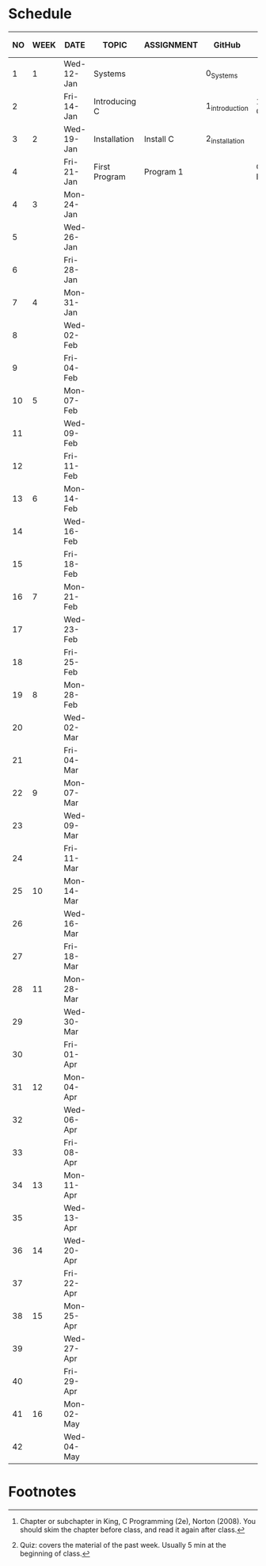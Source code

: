 #+options: toc:nil
* Schedule
   | NO | WEEK | DATE       | TOPIC         | ASSIGNMENT | GitHub         | KING CHAPTER[fn:2] | TEST[fn:1] |
   |----+------+------------+---------------+------------+----------------+--------------------+------------|
   |  1 |    1 | Wed-12-Jan | Systems       |            | 0_Systems      |                    |            |
   |  2 |      | Fri-14-Jan | Introducing C |            | 1_introduction | 1 Introducing C    | Quiz 1     |
   |----+------+------------+---------------+------------+----------------+--------------------+------------|
   |  3 |    2 | Wed-19-Jan | Installation  | Install C  | 2_installation |                    |            |
   |  4 |      | Fri-21-Jan | First Program | Program 1  |                | C Fundamentals     | Quiz 2     |
   |----+------+------------+---------------+------------+----------------+--------------------+------------|
   |  4 |    3 | Mon-24-Jan |               |            |                |                    |            |
   |  5 |      | Wed-26-Jan |               |            |                |                    |            |
   |  6 |      | Fri-28-Jan |               |            |                |                    |            |
   |----+------+------------+---------------+------------+----------------+--------------------+------------|
   |  7 |    4 | Mon-31-Jan |               |            |                |                    |            |
   |  8 |      | Wed-02-Feb |               |            |                |                    |            |
   |  9 |      | Fri-04-Feb |               |            |                |                    |            |
   |----+------+------------+---------------+------------+----------------+--------------------+------------|
   | 10 |    5 | Mon-07-Feb |               |            |                |                    |            |
   | 11 |      | Wed-09-Feb |               |            |                |                    |            |
   | 12 |      | Fri-11-Feb |               |            |                |                    |            |
   |----+------+------------+---------------+------------+----------------+--------------------+------------|
   | 13 |    6 | Mon-14-Feb |               |            |                |                    |            |
   | 14 |      | Wed-16-Feb |               |            |                |                    |            |
   | 15 |      | Fri-18-Feb |               |            |                |                    |            |
   |----+------+------------+---------------+------------+----------------+--------------------+------------|
   | 16 |    7 | Mon-21-Feb |               |            |                |                    |            |
   | 17 |      | Wed-23-Feb |               |            |                |                    |            |
   | 18 |      | Fri-25-Feb |               |            |                |                    |            |
   |----+------+------------+---------------+------------+----------------+--------------------+------------|
   | 19 |    8 | Mon-28-Feb |               |            |                |                    |            |
   | 20 |      | Wed-02-Mar |               |            |                |                    |            |
   | 21 |      | Fri-04-Mar |               |            |                |                    |            |
   |----+------+------------+---------------+------------+----------------+--------------------+------------|
   | 22 |    9 | Mon-07-Mar |               |            |                |                    |            |
   | 23 |      | Wed-09-Mar |               |            |                |                    |            |
   | 24 |      | Fri-11-Mar |               |            |                |                    |            |
   |----+------+------------+---------------+------------+----------------+--------------------+------------|
   | 25 |   10 | Mon-14-Mar |               |            |                |                    |            |
   | 26 |      | Wed-16-Mar |               |            |                |                    |            |
   | 27 |      | Fri-18-Mar |               |            |                |                    |            |
   |----+------+------------+---------------+------------+----------------+--------------------+------------|
   | 28 |   11 | Mon-28-Mar |               |            |                |                    |            |
   | 29 |      | Wed-30-Mar |               |            |                |                    |            |
   | 30 |      | Fri-01-Apr |               |            |                |                    |            |
   |----+------+------------+---------------+------------+----------------+--------------------+------------|
   | 31 |   12 | Mon-04-Apr |               |            |                |                    |            |
   | 32 |      | Wed-06-Apr |               |            |                |                    |            |
   | 33 |      | Fri-08-Apr |               |            |                |                    |            |
   |----+------+------------+---------------+------------+----------------+--------------------+------------|
   | 34 |   13 | Mon-11-Apr |               |            |                |                    |            |
   | 35 |      | Wed-13-Apr |               |            |                |                    |            |
   |----+------+------------+---------------+------------+----------------+--------------------+------------|
   | 36 |   14 | Wed-20-Apr |               |            |                |                    |            |
   | 37 |      | Fri-22-Apr |               |            |                |                    |            |
   |----+------+------------+---------------+------------+----------------+--------------------+------------|
   | 38 |   15 | Mon-25-Apr |               |            |                |                    |            |
   | 39 |      | Wed-27-Apr |               |            |                |                    |            |
   | 40 |      | Fri-29-Apr |               |            |                |                    |            |
   |----+------+------------+---------------+------------+----------------+--------------------+------------|
   | 41 |   16 | Mon-02-May |               |            |                |                    |            |
   | 42 |      | Wed-04-May |               |            |                |                    |            |
   |----+------+------------+---------------+------------+----------------+--------------------+------------|

* Footnotes

[fn:2]Chapter or subchapter in King, C Programming (2e), Norton
(2008). You should skim the chapter before class, and read it again
after class. 

[fn:1]Quiz: covers the material of the past week. Usually 5 min at the
beginning of class.

